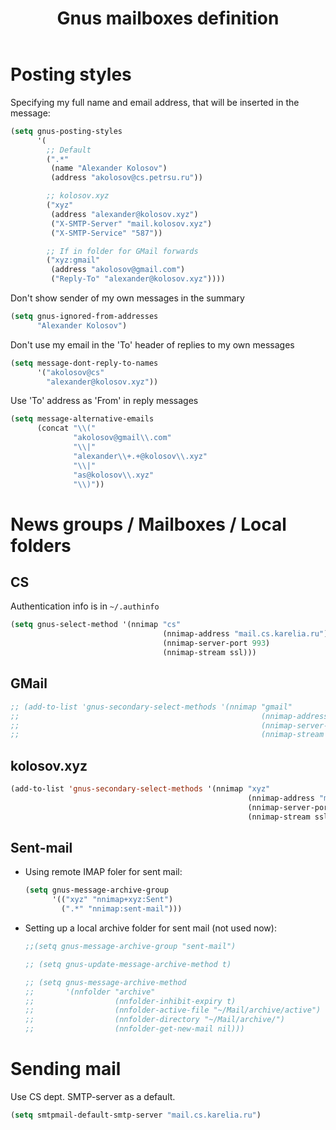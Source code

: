 #+TITLE: Gnus mailboxes definition
#+OPTIONS: toc:nil num:nil ^:nil

* Posting styles
   Specifying my full name and email address, that will be inserted in
   the message:

   #+begin_src emacs-lisp 
     (setq gnus-posting-styles
           '(
             ;; Default
             (".*" 
              (name "Alexander Kolosov")
              (address "akolosov@cs.petrsu.ru"))
             
             ;; kolosov.xyz
             ("xyz"
              (address "alexander@kolosov.xyz")
              ("X-SMTP-Server" "mail.kolosov.xyz")
              ("X-SMTP-Service" "587"))

             ;; If in folder for GMail forwards
             ("xyz:gmail"
              (address "akolosov@gmail.com")
              ("Reply-To" "alexander@kolosov.xyz"))))
   #+end_src

   Don't show sender of my own messages in the summary 
   #+begin_src emacs-lisp 
     (setq gnus-ignored-from-addresses
           "Alexander Kolosov")
   #+end_src

   Don't use my email in the 'To' header of replies to my own messages
   #+begin_src emacs-lisp 
     (setq message-dont-reply-to-names
           '("akolosov@cs"
             "alexander@kolosov.xyz"))
   #+end_src

   Use 'To' address as 'From' in reply messages
   #+begin_src emacs-lisp 
     (setq message-alternative-emails
           (concat "\\("
                   "akolosov@gmail\\.com"
                   "\\|"
                   "alexander\\+.+@kolosov\\.xyz"
                   "\\|"
                   "as@kolosov\\.xyz"
                   "\\)"))
   #+end_src
   

* News groups / Mailboxes / Local folders
** CS
    Authentication info is in =~/.authinfo=
    #+begin_src emacs-lisp 
      (setq gnus-select-method '(nnimap "cs"
                                        (nnimap-address "mail.cs.karelia.ru")
                                        (nnimap-server-port 993)
                                        (nnimap-stream ssl)))
    #+end_src
    
** GMail
    #+begin_src emacs-lisp 
      ;; (add-to-list 'gnus-secondary-select-methods '(nnimap "gmail"
      ;;                                                      (nnimap-address "imap.gmail.com") 
      ;;                                                      (nnimap-server-port 993)
      ;;                                                      (nnimap-stream ssl)))
    #+end_src

** kolosov.xyz
    #+begin_src emacs-lisp 
      (add-to-list 'gnus-secondary-select-methods '(nnimap "xyz"
                                                           (nnimap-address "mail.kolosov.xyz") 
                                                           (nnimap-server-port 993)
                                                           (nnimap-stream ssl)))
    #+end_src

** Sent-mail
    - Using remote IMAP foler for sent mail:
      #+begin_src emacs-lisp
        (setq gnus-message-archive-group
              '(("xyz" "nnimap+xyz:Sent")
                (".*" "nnimap:sent-mail")))

      #+end_src

    - Setting up a local archive folder for sent mail (not used now):
      #+begin_src emacs-lisp 
        ;;(setq gnus-message-archive-group "sent-mail")
        
        ;; (setq gnus-update-message-archive-method t)
        
        ;; (setq gnus-message-archive-method
        ;;       '(nnfolder "archive" 
        ;;                  (nnfolder-inhibit-expiry t)
        ;;                  (nnfolder-active-file "~/Mail/archive/active")
        ;;                  (nnfolder-directory "~/Mail/archive/")
        ;;                  (nnfolder-get-new-mail nil)))
      #+end_src
    
* Sending mail
  Use CS dept. SMTP-server as a default.

  #+begin_src emacs-lisp
    (setq smtpmail-default-smtp-server "mail.cs.karelia.ru")
  #+end_src
